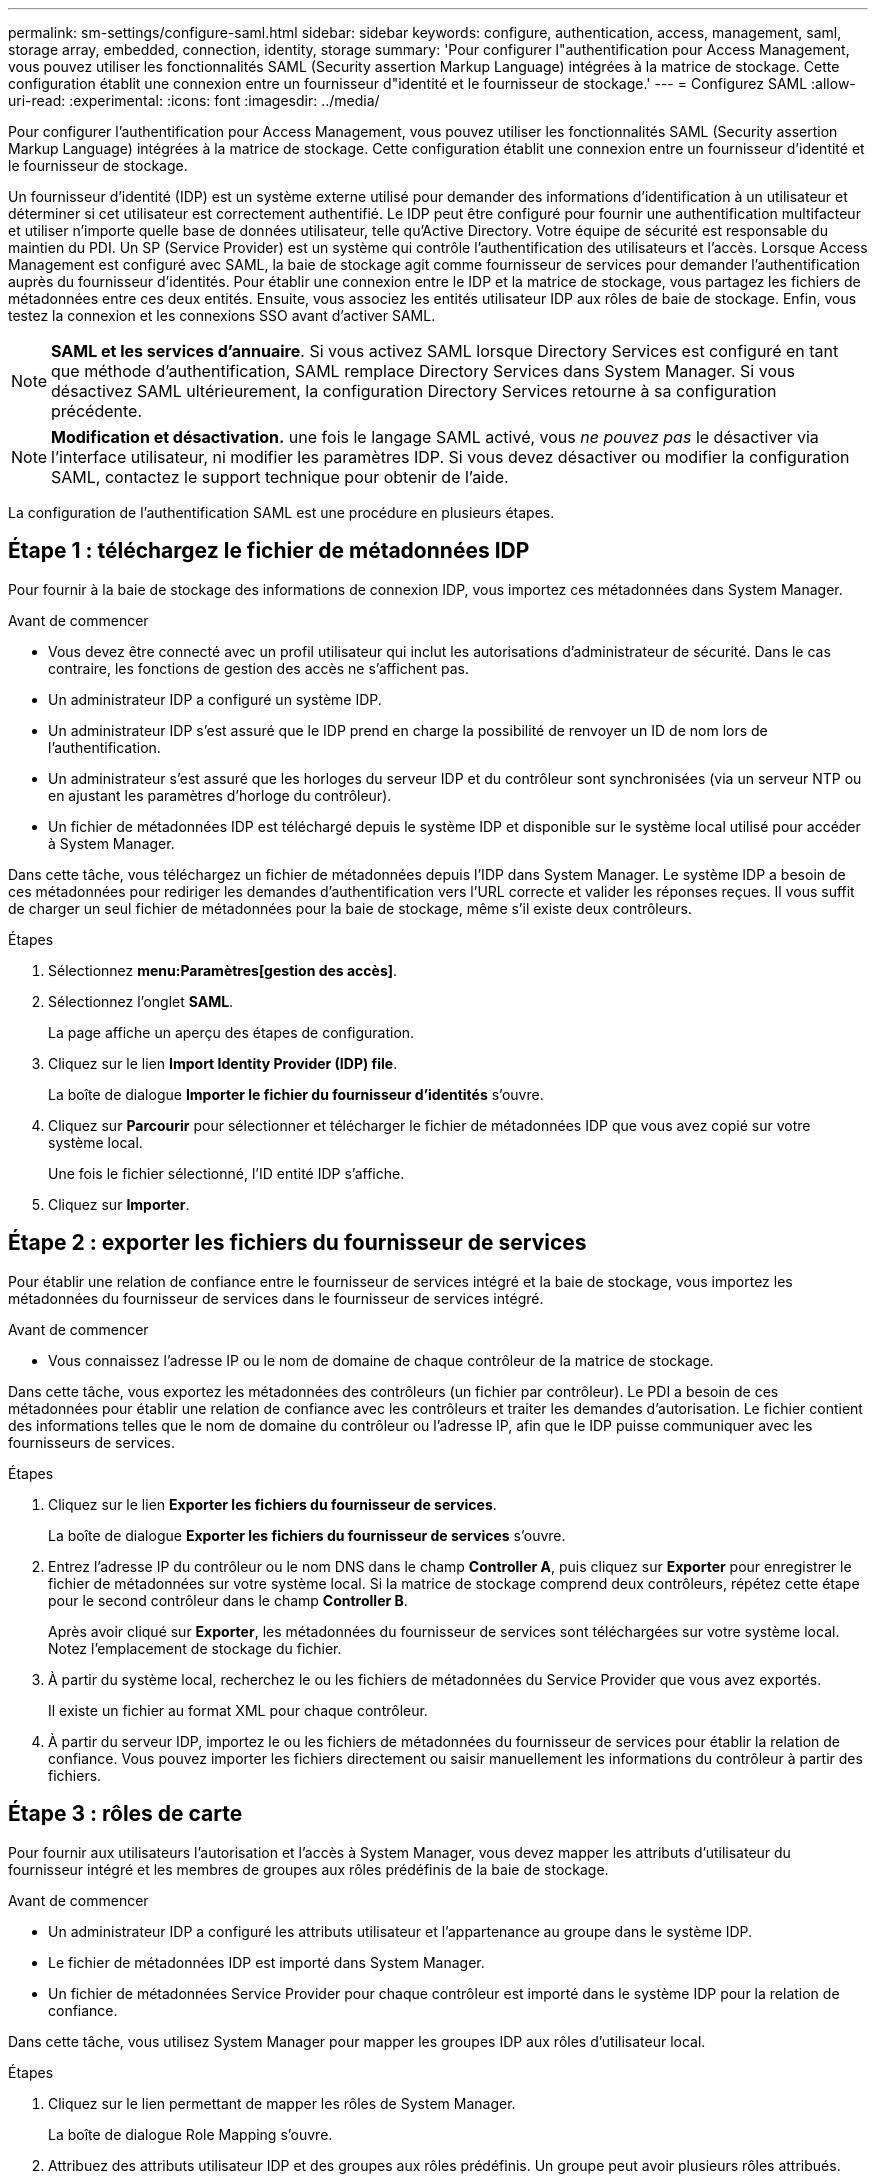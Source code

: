 ---
permalink: sm-settings/configure-saml.html 
sidebar: sidebar 
keywords: configure, authentication, access, management, saml, storage array, embedded, connection, identity, storage 
summary: 'Pour configurer l"authentification pour Access Management, vous pouvez utiliser les fonctionnalités SAML (Security assertion Markup Language) intégrées à la matrice de stockage. Cette configuration établit une connexion entre un fournisseur d"identité et le fournisseur de stockage.' 
---
= Configurez SAML
:allow-uri-read: 
:experimental: 
:icons: font
:imagesdir: ../media/


[role="lead"]
Pour configurer l'authentification pour Access Management, vous pouvez utiliser les fonctionnalités SAML (Security assertion Markup Language) intégrées à la matrice de stockage. Cette configuration établit une connexion entre un fournisseur d'identité et le fournisseur de stockage.

Un fournisseur d'identité (IDP) est un système externe utilisé pour demander des informations d'identification à un utilisateur et déterminer si cet utilisateur est correctement authentifié. Le IDP peut être configuré pour fournir une authentification multifacteur et utiliser n'importe quelle base de données utilisateur, telle qu'Active Directory. Votre équipe de sécurité est responsable du maintien du PDI. Un SP (Service Provider) est un système qui contrôle l'authentification des utilisateurs et l'accès. Lorsque Access Management est configuré avec SAML, la baie de stockage agit comme fournisseur de services pour demander l'authentification auprès du fournisseur d'identités. Pour établir une connexion entre le IDP et la matrice de stockage, vous partagez les fichiers de métadonnées entre ces deux entités. Ensuite, vous associez les entités utilisateur IDP aux rôles de baie de stockage. Enfin, vous testez la connexion et les connexions SSO avant d'activer SAML.

[NOTE]
====
*SAML et les services d'annuaire*. Si vous activez SAML lorsque Directory Services est configuré en tant que méthode d'authentification, SAML remplace Directory Services dans System Manager. Si vous désactivez SAML ultérieurement, la configuration Directory Services retourne à sa configuration précédente.

====
[NOTE]
====
*Modification et désactivation.* une fois le langage SAML activé, vous _ne pouvez pas_ le désactiver via l'interface utilisateur, ni modifier les paramètres IDP. Si vous devez désactiver ou modifier la configuration SAML, contactez le support technique pour obtenir de l'aide.

====
La configuration de l'authentification SAML est une procédure en plusieurs étapes.



== Étape 1 : téléchargez le fichier de métadonnées IDP

Pour fournir à la baie de stockage des informations de connexion IDP, vous importez ces métadonnées dans System Manager.

.Avant de commencer
* Vous devez être connecté avec un profil utilisateur qui inclut les autorisations d'administrateur de sécurité. Dans le cas contraire, les fonctions de gestion des accès ne s'affichent pas.
* Un administrateur IDP a configuré un système IDP.
* Un administrateur IDP s'est assuré que le IDP prend en charge la possibilité de renvoyer un ID de nom lors de l'authentification.
* Un administrateur s'est assuré que les horloges du serveur IDP et du contrôleur sont synchronisées (via un serveur NTP ou en ajustant les paramètres d'horloge du contrôleur).
* Un fichier de métadonnées IDP est téléchargé depuis le système IDP et disponible sur le système local utilisé pour accéder à System Manager.


Dans cette tâche, vous téléchargez un fichier de métadonnées depuis l'IDP dans System Manager. Le système IDP a besoin de ces métadonnées pour rediriger les demandes d'authentification vers l'URL correcte et valider les réponses reçues. Il vous suffit de charger un seul fichier de métadonnées pour la baie de stockage, même s'il existe deux contrôleurs.

.Étapes
. Sélectionnez *menu:Paramètres[gestion des accès]*.
. Sélectionnez l'onglet *SAML*.
+
La page affiche un aperçu des étapes de configuration.

. Cliquez sur le lien *Import Identity Provider (IDP) file*.
+
La boîte de dialogue *Importer le fichier du fournisseur d'identités* s'ouvre.

. Cliquez sur *Parcourir* pour sélectionner et télécharger le fichier de métadonnées IDP que vous avez copié sur votre système local.
+
Une fois le fichier sélectionné, l'ID entité IDP s'affiche.

. Cliquez sur *Importer*.




== Étape 2 : exporter les fichiers du fournisseur de services

Pour établir une relation de confiance entre le fournisseur de services intégré et la baie de stockage, vous importez les métadonnées du fournisseur de services dans le fournisseur de services intégré.

.Avant de commencer
* Vous connaissez l'adresse IP ou le nom de domaine de chaque contrôleur de la matrice de stockage.


Dans cette tâche, vous exportez les métadonnées des contrôleurs (un fichier par contrôleur). Le PDI a besoin de ces métadonnées pour établir une relation de confiance avec les contrôleurs et traiter les demandes d'autorisation. Le fichier contient des informations telles que le nom de domaine du contrôleur ou l'adresse IP, afin que le IDP puisse communiquer avec les fournisseurs de services.

.Étapes
. Cliquez sur le lien *Exporter les fichiers du fournisseur de services*.
+
La boîte de dialogue *Exporter les fichiers du fournisseur de services* s'ouvre.

. Entrez l'adresse IP du contrôleur ou le nom DNS dans le champ *Controller A*, puis cliquez sur *Exporter* pour enregistrer le fichier de métadonnées sur votre système local. Si la matrice de stockage comprend deux contrôleurs, répétez cette étape pour le second contrôleur dans le champ *Controller B*.
+
Après avoir cliqué sur *Exporter*, les métadonnées du fournisseur de services sont téléchargées sur votre système local. Notez l'emplacement de stockage du fichier.

. À partir du système local, recherchez le ou les fichiers de métadonnées du Service Provider que vous avez exportés.
+
Il existe un fichier au format XML pour chaque contrôleur.

. À partir du serveur IDP, importez le ou les fichiers de métadonnées du fournisseur de services pour établir la relation de confiance. Vous pouvez importer les fichiers directement ou saisir manuellement les informations du contrôleur à partir des fichiers.




== Étape 3 : rôles de carte

Pour fournir aux utilisateurs l'autorisation et l'accès à System Manager, vous devez mapper les attributs d'utilisateur du fournisseur intégré et les membres de groupes aux rôles prédéfinis de la baie de stockage.

.Avant de commencer
* Un administrateur IDP a configuré les attributs utilisateur et l'appartenance au groupe dans le système IDP.
* Le fichier de métadonnées IDP est importé dans System Manager.
* Un fichier de métadonnées Service Provider pour chaque contrôleur est importé dans le système IDP pour la relation de confiance.


Dans cette tâche, vous utilisez System Manager pour mapper les groupes IDP aux rôles d'utilisateur local.

.Étapes
. Cliquez sur le lien permettant de mapper les rôles de System Manager.
+
La boîte de dialogue Role Mapping s'ouvre.

. Attribuez des attributs utilisateur IDP et des groupes aux rôles prédéfinis. Un groupe peut avoir plusieurs rôles attribués.
+
.Détails du champ
====
[cols="1a,3a"]
|===
| Réglage | Description 


 a| 
*Mappages*



 a| 
Attribut utilisateur
 a| 
Spécifiez l'attribut (par exemple, « membre de ») pour le groupe SAML à mapper.



 a| 
Valeur d'attribut
 a| 
Spécifiez la valeur d'attribut du groupe à mapper.



 a| 
Rôles
 a| 
Cliquez dans le champ et sélectionnez l'un des rôles de la matrice de stockage à mapper à l'attribut. Vous devez sélectionner individuellement chaque rôle à inclure. Le rôle Monitor est requis en combinaison avec les autres rôles pour se connecter à System Manager. Le rôle d'administrateur de sécurité est également requis pour au moins un groupe. Les rôles mappés incluent les autorisations suivantes :

** *Storage admin* -- accès en lecture/écriture complet aux objets de stockage (par exemple, volumes et pools de disques), mais pas d'accès à la configuration de sécurité.
** *Security admin* -- accès à la configuration de sécurité dans Access Management, gestion des certificats, gestion du journal d'audit et possibilité d'activer ou de désactiver l'interface de gestion héritée (symbole).
** *Support admin* -- accès à toutes les ressources matérielles de la baie de stockage, aux données de panne, aux événements MEL et aux mises à niveau du micrologiciel du contrôleur. Aucun accès aux objets de stockage ou à la configuration de sécurité.
** *Monitor* -- accès en lecture seule à tous les objets de stockage, mais pas d'accès à la configuration de sécurité.


|===
====
+
[NOTE]
====
Le rôle Monitor est requis pour tous les utilisateurs, y compris l'administrateur. System Manager ne fonctionnera pas correctement pour un utilisateur sans le rôle Monitor présent.

====
. Si vous le souhaitez, cliquez sur *Ajouter un autre mappage* pour entrer plus de mappages de groupe à rôle.
+
[NOTE]
====
Les mappages de rôles peuvent être modifiés après l'activation de SAML.

====
. Lorsque vous avez terminé les mappages, cliquez sur *Enregistrer*.




== Étape 4 : testez la connexion SSO

Pour vous assurer que le système IDP et la matrice de stockage peuvent communiquer, vous pouvez éventuellement tester une connexion SSO. Ce test est également effectué au cours de la dernière étape de l'activation de SAML.

.Avant de commencer
* Le fichier de métadonnées IDP est importé dans System Manager.
* Un fichier de métadonnées Service Provider pour chaque contrôleur est importé dans le système IDP pour la relation de confiance.


.Étapes
. Sélectionnez le lien *Test SSO Login*.
+
Une boîte de dialogue s'ouvre pour saisir les informations d'identification SSO.

. Saisissez les informations d'identification d'un utilisateur disposant des autorisations d'administrateur de sécurité et de contrôle.
+
Une boîte de dialogue s'ouvre pendant que le système teste la connexion.

. Rechercher un message Test réussi. Si le test s'exécute correctement, passez à l'étape suivante pour l'activation de SAML.
+
Si le test ne s'effectue pas correctement, un message d'erreur s'affiche avec des informations supplémentaires. Assurez-vous que :

+
** L'utilisateur appartient à un groupe avec des autorisations pour Security Admin et Monitor.
** Les métadonnées que vous avez téléchargées pour le serveur IDP sont correctes.
** Les adresses de contrôleur dans les fichiers de métadonnées du processeur de service sont correctes.






== Étape 5 : activer SAML

La dernière étape consiste à activer l'authentification utilisateur SAML.

.Avant de commencer
* Le fichier de métadonnées IDP est importé dans System Manager.
* Un fichier de métadonnées Service Provider pour chaque contrôleur est importé dans le système IDP pour la relation de confiance.
* Au moins un mappage de rôle moniteur et administrateur de sécurité est configuré.


Cette tâche décrit comment terminer la configuration SAML pour l'authentification des utilisateurs. Au cours de ce processus, le système vous demande également de tester une connexion SSO. Le processus de test de connexion SSO est décrit à l'étape précédente.

[NOTE]
====
*Modification et désactivation.* une fois le langage SAML activé, vous _ne pouvez pas_ le désactiver via l'interface utilisateur, ni modifier les paramètres IDP. Si vous devez désactiver ou modifier la configuration SAML, contactez le support technique pour obtenir de l'aide.

====
.Étapes
. Dans l'onglet *SAML*, sélectionnez le lien *Activer SAML*.
+
La boîte de dialogue *confirmer l'activation de SAML* s'ouvre.

. Type `enable`, Puis cliquez sur *Activer*.
. Saisissez les informations d'identification de l'utilisateur pour un test de connexion SSO.


Une fois que le système active SAML, il met fin à toutes les sessions actives et commence à authentifier les utilisateurs via SAML.
